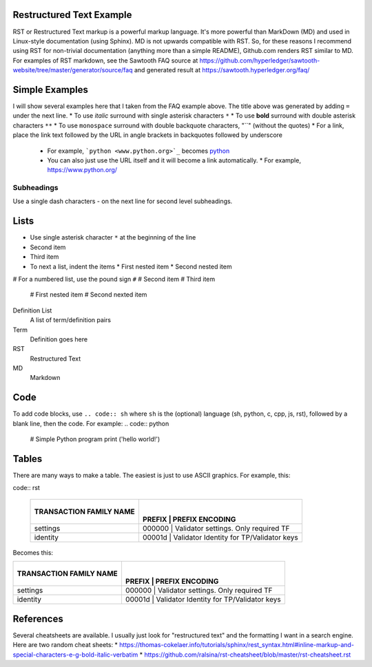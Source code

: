 

Restructured Text Example
=========================
RST or Restructured Text markup is a powerful markup language.
It's more powerful than MarkDown (MD) and used in Linux-style documentation (using Sphinx).
MD is not upwards compatible with RST.
So, for these reasons I recommend using RST for non-trivial documentation (anything more than a simple README),
Github.com renders RST similar to MD.
For examples of RST markdown, see the Sawtooth FAQ source at
https://github.com/hyperledger/sawtooth-website/tree/master/generator/source/faq
and generated result at
https://sawtooth.hyperledger.org/faq/

Simple Examples
===============
I will show several examples here that I taken from the FAQ example above.
The title above was generated by adding ``=`` under the next line.
* To use *italic* surround with single asterisk characters ``*``
* To use **bold** surround with double asterisk characters ``**``
* To use  ``monospace`` surround with double backquote characters, "``" (without the quotes)
* For a link, place the link text followed by the URL in angle brackets in backquotes followed by underscore
  * For example, ```python <www.python.org>`_`` becomes  `python <www.python.org>`_
  * You can also just use the URL itself and it will become a link automatically.
    * For example, https://www.python.org/

Subheadings
-----------
Use a single dash characters `-` on the next line for second level subheadings.

Lists
=====
* Use single asterisk character ``*`` at the beginning of the line
* Second item
* Third item
* To next a list, indent the items
  * First nested item
  * Second nested item

# For a numbered list, use the pound sign ``#``
# Second item
# Third item
  # First nested item
  # Second nexted item

Definition List
  A list of term/definition pairs
Term
  Definition goes here
RST
  Restructured Text
MD
  Markdown

Code
======

To add code blocks, use ``.. code:: sh`` where ``sh`` is the (optional) language (sh, python, c, cpp, js, rst),
followed by a blank line, then the code.
For example:
.. code:: python

        # Simple Python program
        print ('hello world!')
        

Tables
======
There are many ways to make a table.  The easiest is just to use ASCII graphics.  For example, this:

code:: rst

      +---------------+--------+-----------------------------------------+
      | TRANSACTION   |        |                                         |
      | FAMILY NAME   | PREFIX | PREFIX ENCODING                         |
      +===============+===========+========+=============================+
      | settings      | 000000 | Validator settings.  Only required TF   |
      +---------------+-----------+--------+-----------------------------+
      | identity      | 00001d | Validator Identity for TP/Validator keys|
      +---------------+-----------+--------+-----------------------------+

Becomes this:

+---------------+--------+-----------------------------------------+
| TRANSACTION   |        |                                         |
| FAMILY NAME   | PREFIX | PREFIX ENCODING                         |
+===============+===========+========+=============================+
| settings      | 000000 | Validator settings.  Only required TF   |
+---------------+-----------+--------+-----------------------------+
| identity      | 00001d | Validator Identity for TP/Validator keys|
+---------------+-----------+--------+-----------------------------+

References
==========
Several cheatsheets are available.
I usually just look for "restructured text" and the formatting I want in a search engine.
Here are two random cheat sheets:
* https://thomas-cokelaer.info/tutorials/sphinx/rest_syntax.html#inline-markup-and-special-characters-e-g-bold-italic-verbatim
* https://github.com/ralsina/rst-cheatsheet/blob/master/rst-cheatsheet.rst

